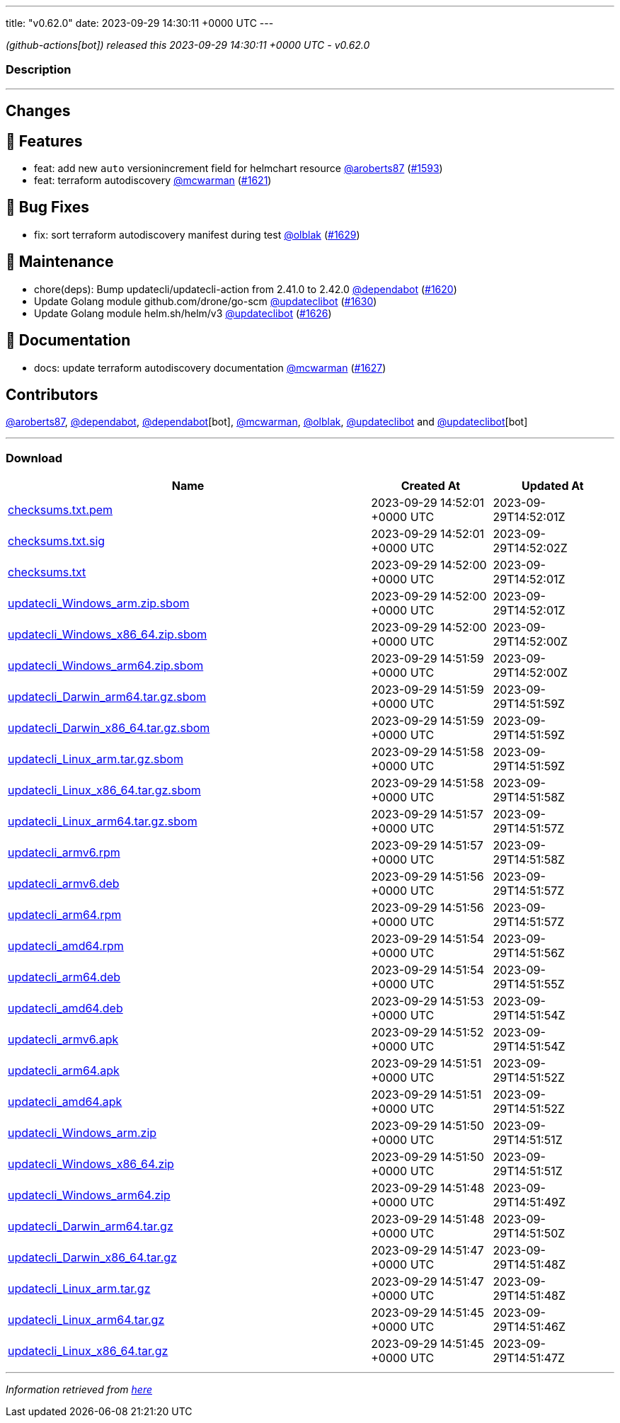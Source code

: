 ---
title: "v0.62.0"
date: 2023-09-29 14:30:11 +0000 UTC
---

// Disclaimer: this file is generated, do not edit it manually.


__ (github-actions[bot]) released this 2023-09-29 14:30:11 +0000 UTC - v0.62.0__


=== Description

---

++++

<h2>Changes</h2>
<h2>🚀 Features</h2>
<ul>
<li>feat: add new <code>auto</code> versionincrement field for helmchart resource <a class="user-mention notranslate" data-hovercard-type="user" data-hovercard-url="/users/aroberts87/hovercard" data-octo-click="hovercard-link-click" data-octo-dimensions="link_type:self" href="https://github.com/aroberts87">@aroberts87</a> (<a class="issue-link js-issue-link" data-error-text="Failed to load title" data-id="1895113180" data-permission-text="Title is private" data-url="https://github.com/updatecli/updatecli/issues/1593" data-hovercard-type="pull_request" data-hovercard-url="/updatecli/updatecli/pull/1593/hovercard" href="https://github.com/updatecli/updatecli/pull/1593">#1593</a>)</li>
<li>feat: terraform autodiscovery <a class="user-mention notranslate" data-hovercard-type="user" data-hovercard-url="/users/mcwarman/hovercard" data-octo-click="hovercard-link-click" data-octo-dimensions="link_type:self" href="https://github.com/mcwarman">@mcwarman</a> (<a class="issue-link js-issue-link" data-error-text="Failed to load title" data-id="1913905943" data-permission-text="Title is private" data-url="https://github.com/updatecli/updatecli/issues/1621" data-hovercard-type="pull_request" data-hovercard-url="/updatecli/updatecli/pull/1621/hovercard" href="https://github.com/updatecli/updatecli/pull/1621">#1621</a>)</li>
</ul>
<h2>🐛 Bug Fixes</h2>
<ul>
<li>fix: sort terraform autodiscovery manifest during test <a class="user-mention notranslate" data-hovercard-type="user" data-hovercard-url="/users/olblak/hovercard" data-octo-click="hovercard-link-click" data-octo-dimensions="link_type:self" href="https://github.com/olblak">@olblak</a> (<a class="issue-link js-issue-link" data-error-text="Failed to load title" data-id="1917953060" data-permission-text="Title is private" data-url="https://github.com/updatecli/updatecli/issues/1629" data-hovercard-type="pull_request" data-hovercard-url="/updatecli/updatecli/pull/1629/hovercard" href="https://github.com/updatecli/updatecli/pull/1629">#1629</a>)</li>
</ul>
<h2>🧰 Maintenance</h2>
<ul>
<li>chore(deps): Bump updatecli/updatecli-action from 2.41.0 to 2.42.0 <a class="user-mention notranslate" data-hovercard-type="organization" data-hovercard-url="/orgs/dependabot/hovercard" data-octo-click="hovercard-link-click" data-octo-dimensions="link_type:self" href="https://github.com/dependabot">@dependabot</a> (<a class="issue-link js-issue-link" data-error-text="Failed to load title" data-id="1913263014" data-permission-text="Title is private" data-url="https://github.com/updatecli/updatecli/issues/1620" data-hovercard-type="pull_request" data-hovercard-url="/updatecli/updatecli/pull/1620/hovercard" href="https://github.com/updatecli/updatecli/pull/1620">#1620</a>)</li>
<li>Update Golang module github.com/drone/go-scm <a class="user-mention notranslate" data-hovercard-type="user" data-hovercard-url="/users/updateclibot/hovercard" data-octo-click="hovercard-link-click" data-octo-dimensions="link_type:self" href="https://github.com/updateclibot">@updateclibot</a> (<a class="issue-link js-issue-link" data-error-text="Failed to load title" data-id="1918949262" data-permission-text="Title is private" data-url="https://github.com/updatecli/updatecli/issues/1630" data-hovercard-type="pull_request" data-hovercard-url="/updatecli/updatecli/pull/1630/hovercard" href="https://github.com/updatecli/updatecli/pull/1630">#1630</a>)</li>
<li>Update Golang module helm.sh/helm/v3 <a class="user-mention notranslate" data-hovercard-type="user" data-hovercard-url="/users/updateclibot/hovercard" data-octo-click="hovercard-link-click" data-octo-dimensions="link_type:self" href="https://github.com/updateclibot">@updateclibot</a> (<a class="issue-link js-issue-link" data-error-text="Failed to load title" data-id="1916162861" data-permission-text="Title is private" data-url="https://github.com/updatecli/updatecli/issues/1626" data-hovercard-type="pull_request" data-hovercard-url="/updatecli/updatecli/pull/1626/hovercard" href="https://github.com/updatecli/updatecli/pull/1626">#1626</a>)</li>
</ul>
<h2>📝 Documentation</h2>
<ul>
<li>docs: update terraform autodiscovery documentation <a class="user-mention notranslate" data-hovercard-type="user" data-hovercard-url="/users/mcwarman/hovercard" data-octo-click="hovercard-link-click" data-octo-dimensions="link_type:self" href="https://github.com/mcwarman">@mcwarman</a> (<a class="issue-link js-issue-link" data-error-text="Failed to load title" data-id="1916996817" data-permission-text="Title is private" data-url="https://github.com/updatecli/updatecli/issues/1627" data-hovercard-type="pull_request" data-hovercard-url="/updatecli/updatecli/pull/1627/hovercard" href="https://github.com/updatecli/updatecli/pull/1627">#1627</a>)</li>
</ul>
<h2>Contributors</h2>
<p><a class="user-mention notranslate" data-hovercard-type="user" data-hovercard-url="/users/aroberts87/hovercard" data-octo-click="hovercard-link-click" data-octo-dimensions="link_type:self" href="https://github.com/aroberts87">@aroberts87</a>, <a class="user-mention notranslate" data-hovercard-type="organization" data-hovercard-url="/orgs/dependabot/hovercard" data-octo-click="hovercard-link-click" data-octo-dimensions="link_type:self" href="https://github.com/dependabot">@dependabot</a>, <a class="user-mention notranslate" data-hovercard-type="organization" data-hovercard-url="/orgs/dependabot/hovercard" data-octo-click="hovercard-link-click" data-octo-dimensions="link_type:self" href="https://github.com/dependabot">@dependabot</a>[bot], <a class="user-mention notranslate" data-hovercard-type="user" data-hovercard-url="/users/mcwarman/hovercard" data-octo-click="hovercard-link-click" data-octo-dimensions="link_type:self" href="https://github.com/mcwarman">@mcwarman</a>, <a class="user-mention notranslate" data-hovercard-type="user" data-hovercard-url="/users/olblak/hovercard" data-octo-click="hovercard-link-click" data-octo-dimensions="link_type:self" href="https://github.com/olblak">@olblak</a>, <a class="user-mention notranslate" data-hovercard-type="user" data-hovercard-url="/users/updateclibot/hovercard" data-octo-click="hovercard-link-click" data-octo-dimensions="link_type:self" href="https://github.com/updateclibot">@updateclibot</a> and <a class="user-mention notranslate" data-hovercard-type="user" data-hovercard-url="/users/updateclibot/hovercard" data-octo-click="hovercard-link-click" data-octo-dimensions="link_type:self" href="https://github.com/updateclibot">@updateclibot</a>[bot]</p>

++++

---



=== Download

[cols="3,1,1" options="header" frame="all" grid="rows"]
|===
| Name | Created At | Updated At

| link:https://github.com/updatecli/updatecli/releases/download/v0.62.0/checksums.txt.pem[checksums.txt.pem] | 2023-09-29 14:52:01 +0000 UTC | 2023-09-29T14:52:01Z

| link:https://github.com/updatecli/updatecli/releases/download/v0.62.0/checksums.txt.sig[checksums.txt.sig] | 2023-09-29 14:52:01 +0000 UTC | 2023-09-29T14:52:02Z

| link:https://github.com/updatecli/updatecli/releases/download/v0.62.0/checksums.txt[checksums.txt] | 2023-09-29 14:52:00 +0000 UTC | 2023-09-29T14:52:01Z

| link:https://github.com/updatecli/updatecli/releases/download/v0.62.0/updatecli_Windows_arm.zip.sbom[updatecli_Windows_arm.zip.sbom] | 2023-09-29 14:52:00 +0000 UTC | 2023-09-29T14:52:01Z

| link:https://github.com/updatecli/updatecli/releases/download/v0.62.0/updatecli_Windows_x86_64.zip.sbom[updatecli_Windows_x86_64.zip.sbom] | 2023-09-29 14:52:00 +0000 UTC | 2023-09-29T14:52:00Z

| link:https://github.com/updatecli/updatecli/releases/download/v0.62.0/updatecli_Windows_arm64.zip.sbom[updatecli_Windows_arm64.zip.sbom] | 2023-09-29 14:51:59 +0000 UTC | 2023-09-29T14:52:00Z

| link:https://github.com/updatecli/updatecli/releases/download/v0.62.0/updatecli_Darwin_arm64.tar.gz.sbom[updatecli_Darwin_arm64.tar.gz.sbom] | 2023-09-29 14:51:59 +0000 UTC | 2023-09-29T14:51:59Z

| link:https://github.com/updatecli/updatecli/releases/download/v0.62.0/updatecli_Darwin_x86_64.tar.gz.sbom[updatecli_Darwin_x86_64.tar.gz.sbom] | 2023-09-29 14:51:59 +0000 UTC | 2023-09-29T14:51:59Z

| link:https://github.com/updatecli/updatecli/releases/download/v0.62.0/updatecli_Linux_arm.tar.gz.sbom[updatecli_Linux_arm.tar.gz.sbom] | 2023-09-29 14:51:58 +0000 UTC | 2023-09-29T14:51:59Z

| link:https://github.com/updatecli/updatecli/releases/download/v0.62.0/updatecli_Linux_x86_64.tar.gz.sbom[updatecli_Linux_x86_64.tar.gz.sbom] | 2023-09-29 14:51:58 +0000 UTC | 2023-09-29T14:51:58Z

| link:https://github.com/updatecli/updatecli/releases/download/v0.62.0/updatecli_Linux_arm64.tar.gz.sbom[updatecli_Linux_arm64.tar.gz.sbom] | 2023-09-29 14:51:57 +0000 UTC | 2023-09-29T14:51:57Z

| link:https://github.com/updatecli/updatecli/releases/download/v0.62.0/updatecli_armv6.rpm[updatecli_armv6.rpm] | 2023-09-29 14:51:57 +0000 UTC | 2023-09-29T14:51:58Z

| link:https://github.com/updatecli/updatecli/releases/download/v0.62.0/updatecli_armv6.deb[updatecli_armv6.deb] | 2023-09-29 14:51:56 +0000 UTC | 2023-09-29T14:51:57Z

| link:https://github.com/updatecli/updatecli/releases/download/v0.62.0/updatecli_arm64.rpm[updatecli_arm64.rpm] | 2023-09-29 14:51:56 +0000 UTC | 2023-09-29T14:51:57Z

| link:https://github.com/updatecli/updatecli/releases/download/v0.62.0/updatecli_amd64.rpm[updatecli_amd64.rpm] | 2023-09-29 14:51:54 +0000 UTC | 2023-09-29T14:51:56Z

| link:https://github.com/updatecli/updatecli/releases/download/v0.62.0/updatecli_arm64.deb[updatecli_arm64.deb] | 2023-09-29 14:51:54 +0000 UTC | 2023-09-29T14:51:55Z

| link:https://github.com/updatecli/updatecli/releases/download/v0.62.0/updatecli_amd64.deb[updatecli_amd64.deb] | 2023-09-29 14:51:53 +0000 UTC | 2023-09-29T14:51:54Z

| link:https://github.com/updatecli/updatecli/releases/download/v0.62.0/updatecli_armv6.apk[updatecli_armv6.apk] | 2023-09-29 14:51:52 +0000 UTC | 2023-09-29T14:51:54Z

| link:https://github.com/updatecli/updatecli/releases/download/v0.62.0/updatecli_arm64.apk[updatecli_arm64.apk] | 2023-09-29 14:51:51 +0000 UTC | 2023-09-29T14:51:52Z

| link:https://github.com/updatecli/updatecli/releases/download/v0.62.0/updatecli_amd64.apk[updatecli_amd64.apk] | 2023-09-29 14:51:51 +0000 UTC | 2023-09-29T14:51:52Z

| link:https://github.com/updatecli/updatecli/releases/download/v0.62.0/updatecli_Windows_arm.zip[updatecli_Windows_arm.zip] | 2023-09-29 14:51:50 +0000 UTC | 2023-09-29T14:51:51Z

| link:https://github.com/updatecli/updatecli/releases/download/v0.62.0/updatecli_Windows_x86_64.zip[updatecli_Windows_x86_64.zip] | 2023-09-29 14:51:50 +0000 UTC | 2023-09-29T14:51:51Z

| link:https://github.com/updatecli/updatecli/releases/download/v0.62.0/updatecli_Windows_arm64.zip[updatecli_Windows_arm64.zip] | 2023-09-29 14:51:48 +0000 UTC | 2023-09-29T14:51:49Z

| link:https://github.com/updatecli/updatecli/releases/download/v0.62.0/updatecli_Darwin_arm64.tar.gz[updatecli_Darwin_arm64.tar.gz] | 2023-09-29 14:51:48 +0000 UTC | 2023-09-29T14:51:50Z

| link:https://github.com/updatecli/updatecli/releases/download/v0.62.0/updatecli_Darwin_x86_64.tar.gz[updatecli_Darwin_x86_64.tar.gz] | 2023-09-29 14:51:47 +0000 UTC | 2023-09-29T14:51:48Z

| link:https://github.com/updatecli/updatecli/releases/download/v0.62.0/updatecli_Linux_arm.tar.gz[updatecli_Linux_arm.tar.gz] | 2023-09-29 14:51:47 +0000 UTC | 2023-09-29T14:51:48Z

| link:https://github.com/updatecli/updatecli/releases/download/v0.62.0/updatecli_Linux_arm64.tar.gz[updatecli_Linux_arm64.tar.gz] | 2023-09-29 14:51:45 +0000 UTC | 2023-09-29T14:51:46Z

| link:https://github.com/updatecli/updatecli/releases/download/v0.62.0/updatecli_Linux_x86_64.tar.gz[updatecli_Linux_x86_64.tar.gz] | 2023-09-29 14:51:45 +0000 UTC | 2023-09-29T14:51:47Z

|===


---

__Information retrieved from link:https://github.com/updatecli/updatecli/releases/tag/v0.62.0[here]__

